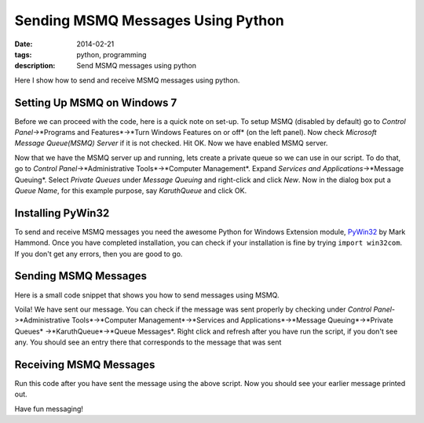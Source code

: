 Sending MSMQ Messages Using Python
##################################
:date: 2014-02-21
:tags: python, programming
:description: Send MSMQ messages using python

Here I show how to send and receive MSMQ messages using python. 

Setting Up MSMQ on Windows 7
----------------------------
Before we can proceed with the code, here is a quick note on set-up. 
To setup MSMQ (disabled by default) go to *Control Panel*->*Programs and Features*->*Turn Windows Features on or off* (on the left panel). Now check *Microsoft Message Queue(MSMQ) Server* if it is not checked. Hit OK. Now we have enabled MSMQ server.

Now that we have the MSMQ server up and running, lets create a private queue so we can use in our script. To do that, go to *Control Panel*->*Administrative Tools*->*Computer Management*. Expand *Services and Applications*->*Message Queuing*. Select *Private Queues* under *Message Queuing* and right-click and click *New*. Now in the dialog box put a *Queue Name*, for this example purpose, say *KaruthQueue* and click OK.

Installing PyWin32
------------------

To send and receive MSMQ messages you need the awesome Python for Windows Extension module, PyWin32_ by Mark Hammond. Once you have completed installation, you can check if your installation is fine by trying ``import win32com``. If you don't get any errors, then you are good to go.

Sending MSMQ Messages
---------------------

Here is a small code snippet that shows you how to send messages using MSMQ.

.. code:: python
	import win32com.client
	import os	

	qinfo=win32com.client.Dispatch("MSMQ.MSMQQueueInfo")
	computer_name = os.getenv('COMPUTERNAME') 
	qinfo.FormatName="direct=os:"+computer_name+"\\PRIVATE$\\KaruthQueue"  
	queue=qinfo.Open(2,0)   # Open a ref to queue
	msg=win32com.client.Dispatch("MSMQ.MSMQMessage")
	msg.Label="TestMsg"
	msg.Body = "The quick brown fox jumps over the lazy dog"
	msg.Send(queue)
	
	queue.Close()

Voila! We have sent our message. You can check if the message was sent properly by checking under
*Control Panel*->*Administrative Tools*->*Computer Management*->*Services and Applications*->*Message Queuing*->*Private Queues*
->*KaruthQueue*->*Queue Messages*. Right click and refresh after you have run the script, if you don't see any.
You should see an entry there that corresponds to the message that was sent 


Receiving MSMQ Messages
-----------------------

.. code:: python
	import win32com.client
	import os

	qinfo=win32com.client.Dispatch("MSMQ.MSMQQueueInfo")
	computer_name = os.getenv('COMPUTERNAME') 
	qinfo.FormatName="direct=os:"+computer_name+"\\PRIVATE$\\KaruthQueue"  
	queue=qinfo.Open(1,0)   # Open a ref to queue to read(1)
	msg=queue.Receive()
	print "Label:",msg.Label
	print "Body :",msg.Body
	queue.Close()
	
Run this code after you have sent the message using the above script. Now you should 
see your earlier message printed out.

Have fun messaging!

.. _PyWin32 : http://sourceforge.net/projects/pywin32/

